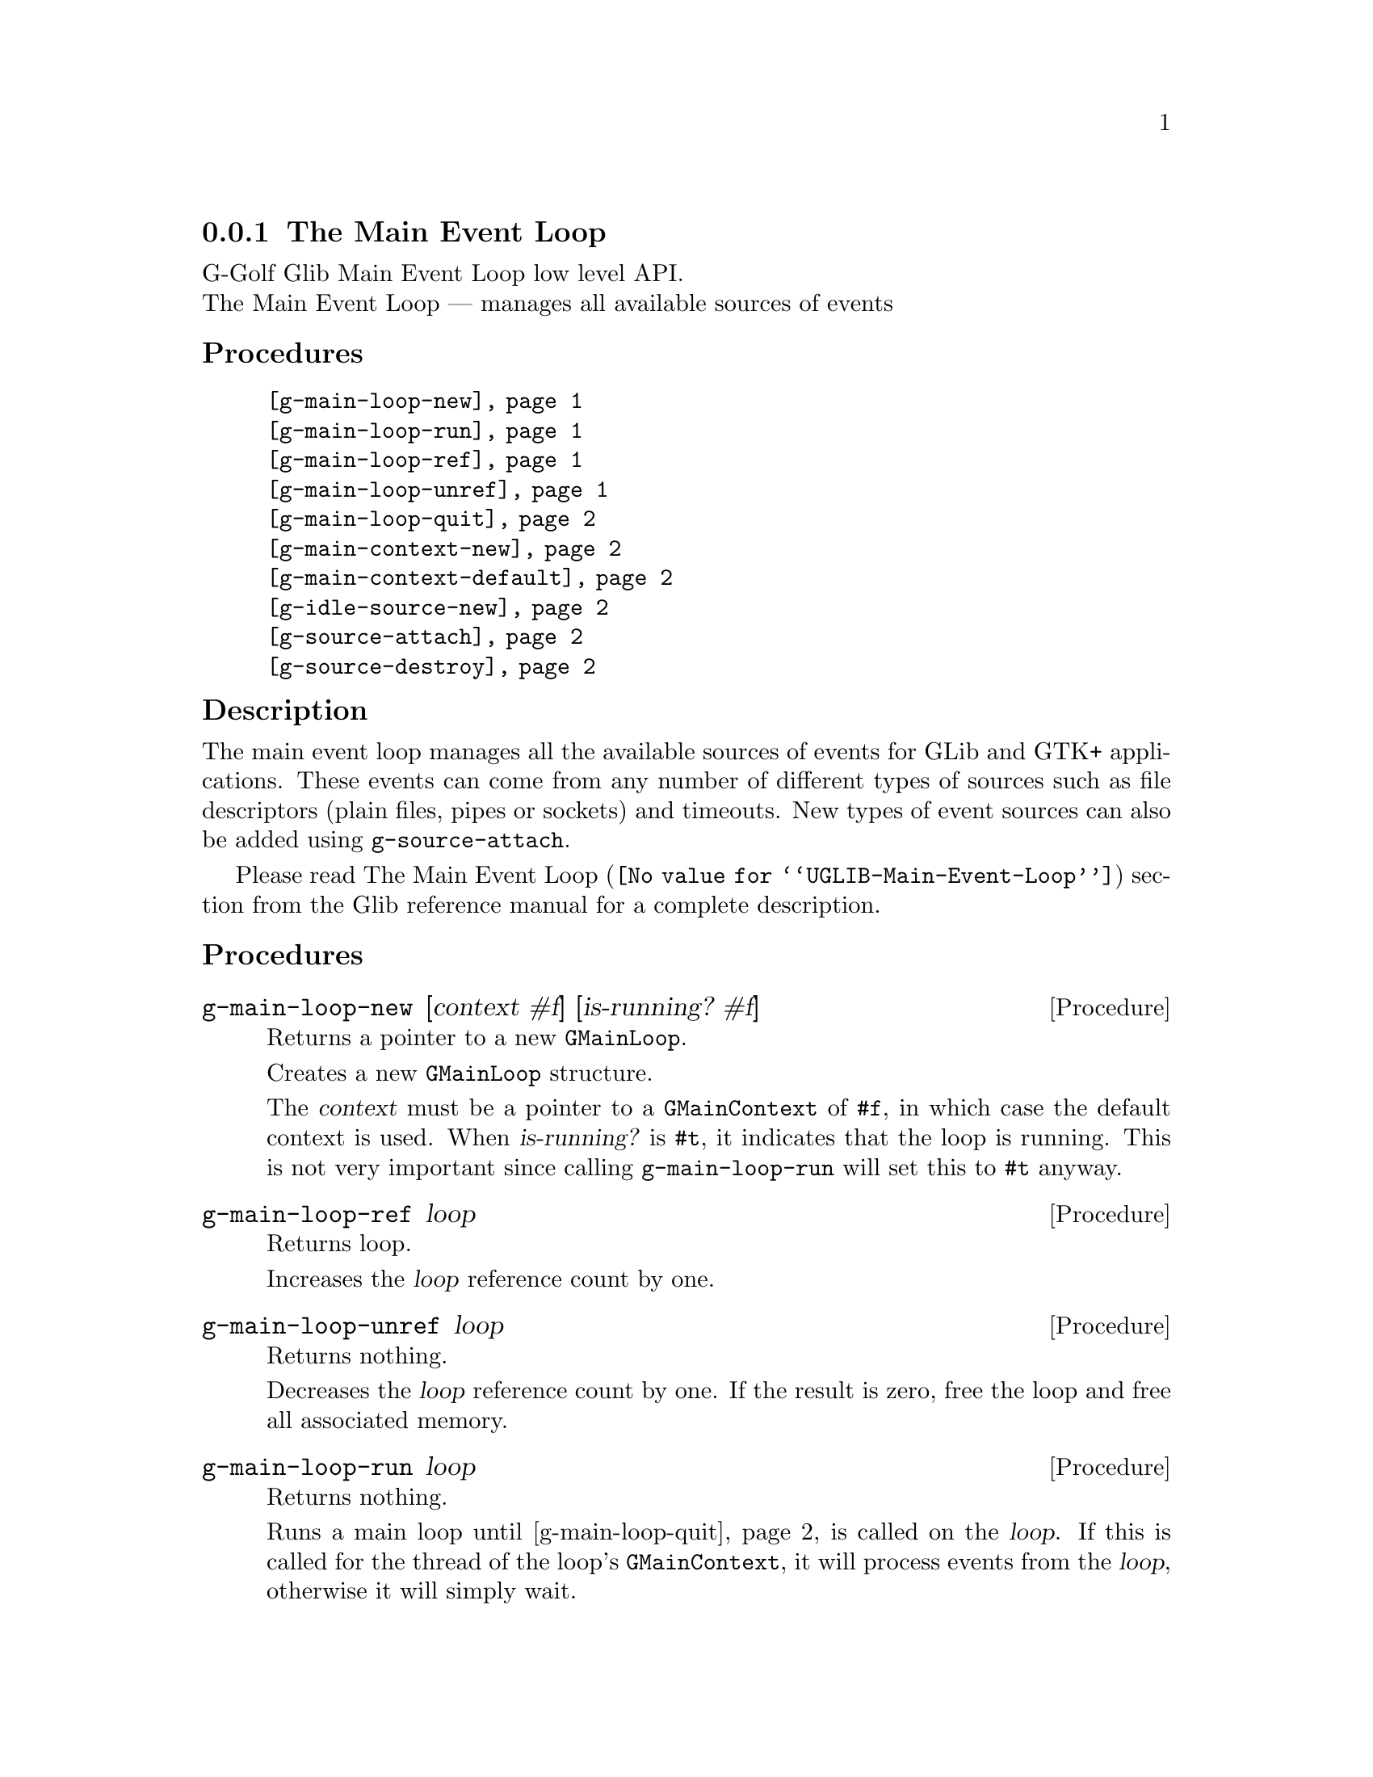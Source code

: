 @c -*-texinfo-*-
@c This is part of the GNU G-Golf Reference Manual.
@c Copyright (C) 2016 - 2018 Free Software Foundation, Inc.
@c See the file g-golf.texi for copying conditions.


@c @defindex tl


@node The Main Event Loop
@subsection The Main Event Loop

G-Golf Glib Main Event Loop low level API.@*
The Main Event Loop — manages all available sources of events


@subheading Procedures

@indentedblock
@table @code
@item @ref{g-main-loop-new}
@item @ref{g-main-loop-run}
@item @ref{g-main-loop-ref}
@item @ref{g-main-loop-unref}
@item @ref{g-main-loop-quit}
@item @ref{g-main-context-new}
@item @ref{g-main-context-default}
@item @ref{g-idle-source-new}
@item @ref{g-source-attach}
@item @ref{g-source-destroy}
@end table
@end indentedblock


@c @subheading Types and Values

@c @indentedblock
@c @table @code
@c @item @ref{<gi-enum>}
@c @end table
@c @end indentedblock


@c @subheading Struct Hierarchy

@c @indentedblock
@c GIBaseInfo           	       		@*
@c @ @ +--- GIRegisteredTypeInfo  		@*
@c @ @ @ @ @ @ @ @ @ @ @  +--- GIEnumInfo
@c @end indentedblock


@subheading Description

The main event loop manages all the available sources of events for GLib
and GTK+ applications. These events can come from any number of
different types of sources such as file descriptors (plain files, pipes
or sockets) and timeouts. New types of event sources can also be added
using @code{g-source-attach}.

Please read @uref{@value{UGLIB-Main-Event-Loop}, The Main Event Loop}
section from the Glib reference manual for a complete description.


@subheading Procedures

@anchor{g-main-loop-new}
@deffn Procedure g-main-loop-new [context #f] [is-running? #f]

Returns a pointer to a new @code{GMainLoop}.

Creates a new @code{GMainLoop} structure.

The @var{context} must be a pointer to a @code{GMainContext} of
@code{#f}, in which case the default context is used.  When
@var{is-running?} is @code{#t}, it indicates that the loop is
running. This is not very important since calling @code{g-main-loop-run}
will set this to @code{#t} anyway.
@end deffn


@anchor{g-main-loop-ref}
@deffn Procedure g-main-loop-ref loop

Returns loop.

Increases the @var{loop} reference count by one.
@end deffn


@anchor{g-main-loop-unref}
@deffn Procedure g-main-loop-unref loop

Returns nothing.

Decreases the @var{loop} reference count by one. If the result is zero,
free the loop and free all associated memory.
@end deffn


@anchor{g-main-loop-run}
@deffn Procedure g-main-loop-run loop

Returns nothing.

Runs a main loop until @ref{g-main-loop-quit} is called on the
@var{loop}. If this is called for the thread of the loop's
@code{GMainContext}, it will process events from the @var{loop},
otherwise it will simply wait.
@end deffn


@anchor{g-main-loop-quit}
@deffn Procedure g-main-loop-quit loop

Returns nothing.

Stops a @code{GMainLoop} from running. Any calls to
@ref{g-main-loop-run} for the @var{loop} will return.

Note that sources that have already been dispatched when
@code{g-main-loop-quit} is called will still be executed.
@end deffn


@anchor{g-main-context-new}
@deffn Procedure g-main-context-new

Returns a pointer.

Creates and returns a (pointer to a) new @code{GMainContext} structure.
@end deffn


@anchor{g-main-context-default}
@deffn Procedure g-main-context-default

Returns a pointer.

Returns the global default main context. This is the main context used
for main loop functions when a main loop is not explicitly specified,
and corresponds to the @samp{main} main loop.

@c See also g_main_context_get_thread_default().
@end deffn


@anchor{g-idle-source-new}
@deffn Procedure g-idle-source-new

Returns a pointer.

Creates and returns (a pointer to) a new (idle) @code{GSource}.

The source will not initially be associated with any @code{GMainContext}
and must be added to one with @ref{g-source-attach} before it will be
executed. Note that the default priority for idle sources is @code{200},
as compared to other sources which have a default priority of
@code{300}.
@end deffn


@anchor{g-source-attach}
@deffn Procedure g-source-attach source context

Returns an integer.

Adds @var{source} to @var{context} so that it will be executed within
that context.

Returns the ID (greater than 0) for the @var{source} within the
@var{context}.

Remove it by calling @ref{g-source-destroy}.
@end deffn


@anchor{g-source-destroy}
@deffn Procedure g-source-destroy source

Returns nothing.

Removes @var{source} from its @code{GMainContext}, if any, and mark it
as destroyed. The source cannot be subsequently added to another
context. It is safe to call this on sources which have already been
removed from their context.
@end deffn


@c @subheading Types and Values
